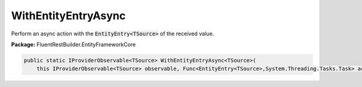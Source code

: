 ﻿WithEntityEntryAsync
---------------------------------------------------------------------------


Perform an async action with the :code:`EntityEntry<TSource>`
of the received value.

**Package:** FluentRestBuilder.EntityFrameworkCore

.. sourcecode:: csharp

    public static IProviderObservable<TSource> WithEntityEntryAsync<TSource>(
        this IProviderObservable<TSource> observable, Func<EntityEntry<TSource>,System.Threading.Tasks.Task> action)


